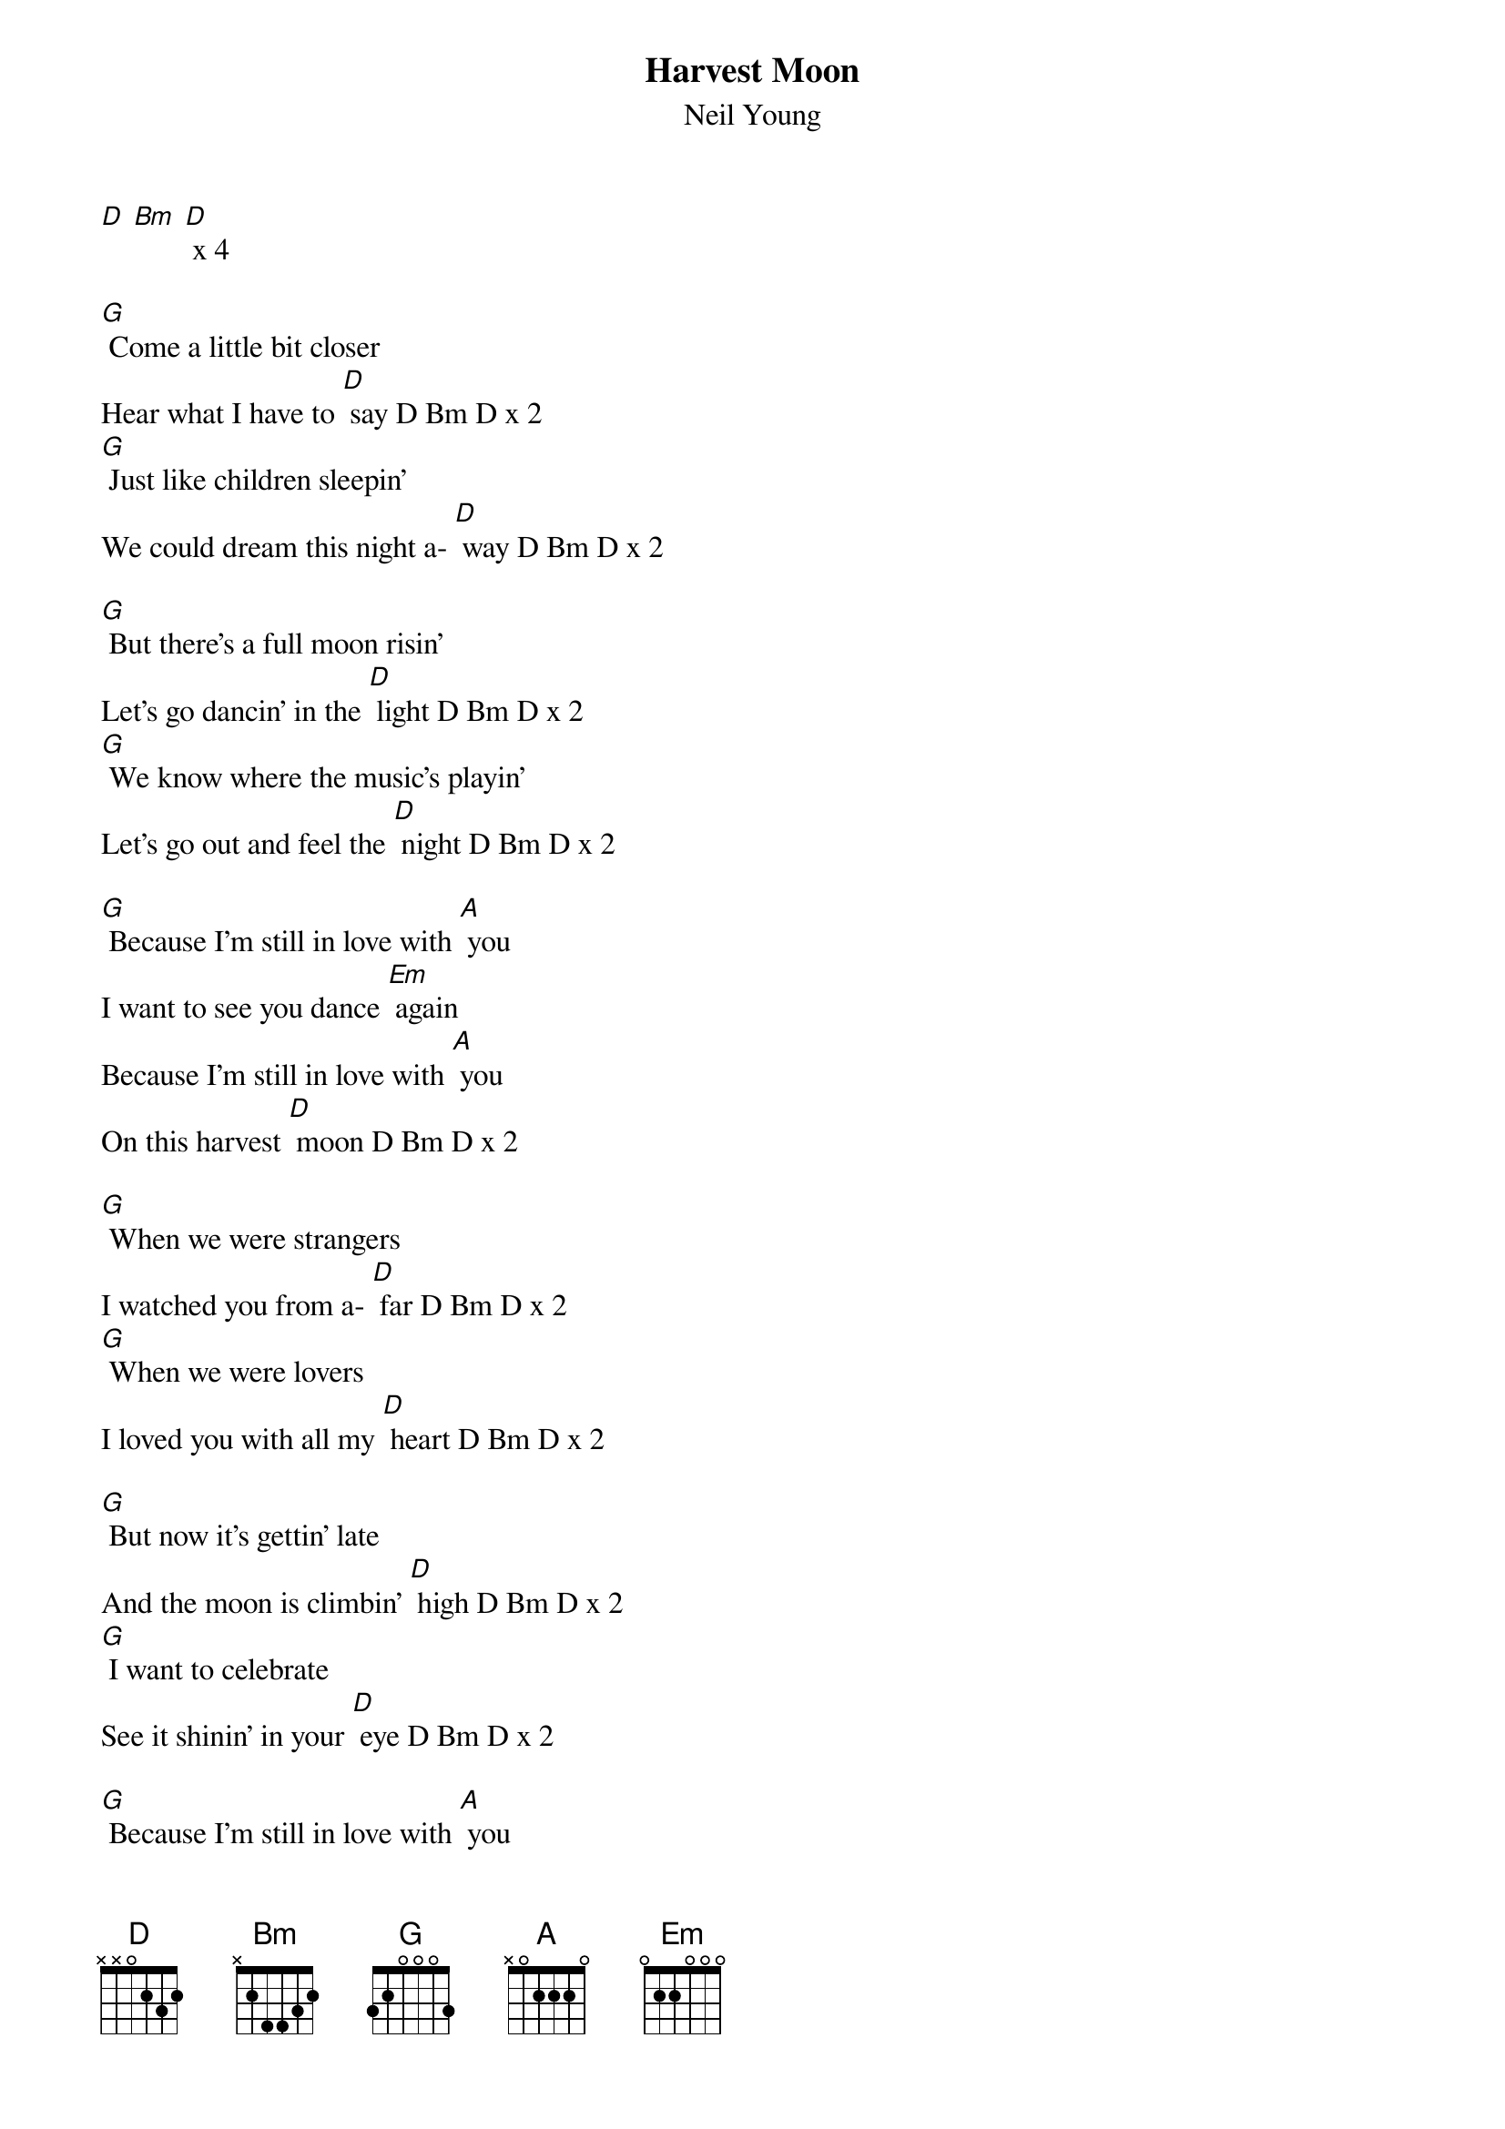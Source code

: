 {t: Harvest Moon}
{st: Neil Young}

[D] [Bm] [D] x 4

[G] Come a little bit closer
Hear what I have to [D] say D Bm D x 2
[G] Just like children sleepin'
We could dream this night a- [D] way D Bm D x 2

[G] But there's a full moon risin'
Let's go dancin' in the [D] light D Bm D x 2
[G] We know where the music's playin'
Let's go out and feel the [D] night D Bm D x 2

[G] Because I'm still in love with [A] you
I want to see you dance [Em] again
Because I'm still in love with [A] you
On this harvest [D] moon D Bm D x 2

[G] When we were strangers
I watched you from a- [D] far D Bm D x 2
[G] When we were lovers
I loved you with all my [D] heart D Bm D x 2

[G] But now it's gettin' late
And the moon is climbin' [D] high D Bm D x 2
[G] I want to celebrate
See it shinin' in your [D] eye D Bm D x 2

[G] Because I'm still in love with [A] you
I want to see you dance [Em] again
Because I'm still in love with [A] you
On this harvest [D] moon D Bm D x 3
